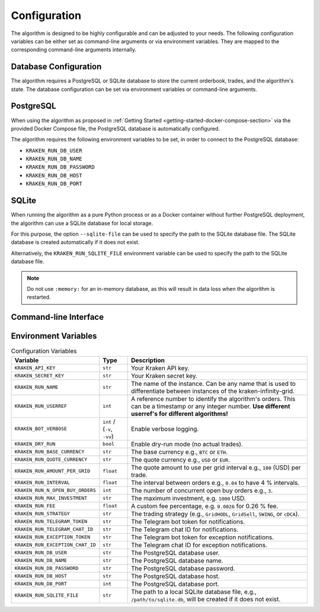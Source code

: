.. -*- coding: utf-8 -*-
.. Copyright (C) 2025 Benjamin Thomas Schwertfeger
.. GitHub: https://github.com/btschwertfeger
..

.. _configuration-section:

Configuration
=============

The algorithm is designed to be highly configurable and can be adjusted to your
needs. The following configuration variables can be either set as command-line
arguments or via environment variables. They are mapped to the corresponding
command-line arguments internally.

.. _database-configuration-section:

Database Configuration
----------------------

The algorithm requires a PostgreSQL or SQLite database to store the current
orderbook, trades, and the algorithm's state. The database configuration can be
set via environment variables or command-line arguments.

PostgreSQL
----------

When using the algorithm as proposed in :ref:`Getting Started
<getting-started-docker-compose-section>` via the provided Docker Compose file,
the PostgreSQL database is automatically configured.

The algorithm requires the following environment variables to be set, in order
to connect to the PostgreSQL database:

- ``KRAKEN_RUN_DB_USER``
- ``KRAKEN_RUN_DB_NAME``
- ``KRAKEN_RUN_DB_PASSWORD``
- ``KRAKEN_RUN_DB_HOST``
- ``KRAKEN_RUN_DB_PORT``

SQLite
------

When running the algorithm as a pure Python process or as a Docker container
without further PostgreSQL deployment, the algorithm can use a SQLite database
for local storage.

For this purpose, the option ``--sqlite-file`` can be used to specify the path
to the SQLite database file. The SQLite database is created automatically if it
does not exist.

Alternatively, the ``KRAKEN_RUN_SQLITE_FILE`` environment variable can be used
to specify the path to the SQLite database file.

.. NOTE:: Do not use ``:memory:`` for an in-memory database, as this will
          result in data loss when the algorithm is restarted.


Command-line Interface
-----------------------

.. click:: kraken_infinity_grid.cli:cli
   :prog: kraken-infinity-grid
   :nested: full

Environment Variables
-----------------------

.. list-table:: Configuration Variables
    :header-rows: 1

    * - Variable
      - Type
      - Description
    * - ``KRAKEN_API_KEY``
      - ``str``
      - Your Kraken API key.
    * - ``KRAKEN_SECRET_KEY``
      - ``str``
      - Your Kraken secret key.
    * - ``KRAKEN_RUN_NAME``
      - ``str``
      - The name of the instance. Can be any name that is used to differentiate
        between instances of the kraken-infinity-grid.
    * - ``KRAKEN_RUN_USERREF``
      - ``int``
      - A reference number to identify the algorithm's orders. This can be a
        timestamp or any integer number.
        **Use different userref's for different algorithms!**
    * - ``KRAKEN_BOT_VERBOSE``
      - ``int`` / (``-v``, ``-vv``)
      - Enable verbose logging.
    * - ``KRAKEN_DRY_RUN``
      - ``bool``
      - Enable dry-run mode (no actual trades).
    * - ``KRAKEN_RUN_BASE_CURRENCY``
      - ``str``
      - The base currency e.g., ``BTC`` or ``ETH``.
    * - ``KRAKEN_RUN_QUOTE_CURRENCY``
      - ``str``
      - The quote currency e.g., ``USD`` or ``EUR``.
    * - ``KRAKEN_RUN_AMOUNT_PER_GRID``
      - ``float``
      - The quote amount to use per grid interval e.g., ``100`` (USD) per trade.
    * - ``KRAKEN_RUN_INTERVAL``
      - ``float``
      - The interval between orders e.g., ``0.04`` to have 4 % intervals.
    * - ``KRAKEN_RUN_N_OPEN_BUY_ORDERS``
      - ``int``
      - The number of concurrent open buy orders e.g., ``3``.
    * - ``KRAKEN_RUN_MAX_INVESTMENT``
      - ``str``
      - The maximum investment, e.g. ``1000`` USD.
    * - ``KRAKEN_RUN_FEE``
      - ``float``
      - A custom fee percentage, e.g. ``0.0026`` for 0.26 % fee.
    * - ``KRAKEN_RUN_STRATEGY``
      - ``str``
      - The trading strategy (e.g., ``GridHODL``, ``GridSell``, ``SWING``, or ``cDCA``).
    * - ``KRAKEN_RUN_TELEGRAM_TOKEN``
      - ``str``
      - The Telegram bot token for notifications.
    * - ``KRAKEN_RUN_TELEGRAM_CHAT_ID``
      - ``str``
      - The Telegram chat ID for notifications.
    * - ``KRAKEN_RUN_EXCEPTION_TOKEN``
      - ``str``
      - The Telegram bot token for exception notifications.
    * - ``KRAKEN_RUN_EXCEPTION_CHAT_ID``
      - ``str``
      - The Telegram chat ID for exception notifications.
    * - ``KRAKEN_RUN_DB_USER``
      - ``str``
      - The PostgreSQL database user.
    * - ``KRAKEN_RUN_DB_NAME``
      - ``str``
      - The PostgreSQL database name.
    * - ``KRAKEN_RUN_DB_PASSWORD``
      - ``str``
      - The PostgreSQL database password.
    * - ``KRAKEN_RUN_DB_HOST``
      - ``str``
      - The PostgreSQL database host.
    * - ``KRAKEN_RUN_DB_PORT``
      - ``int``
      - The PostgreSQL database port.
    * - ``KRAKEN_RUN_SQLITE_FILE``
      - ``str``
      - The path to a local SQLite database file, e.g., ``/path/to/sqlite.db``,
        will be created if it does not exist.
